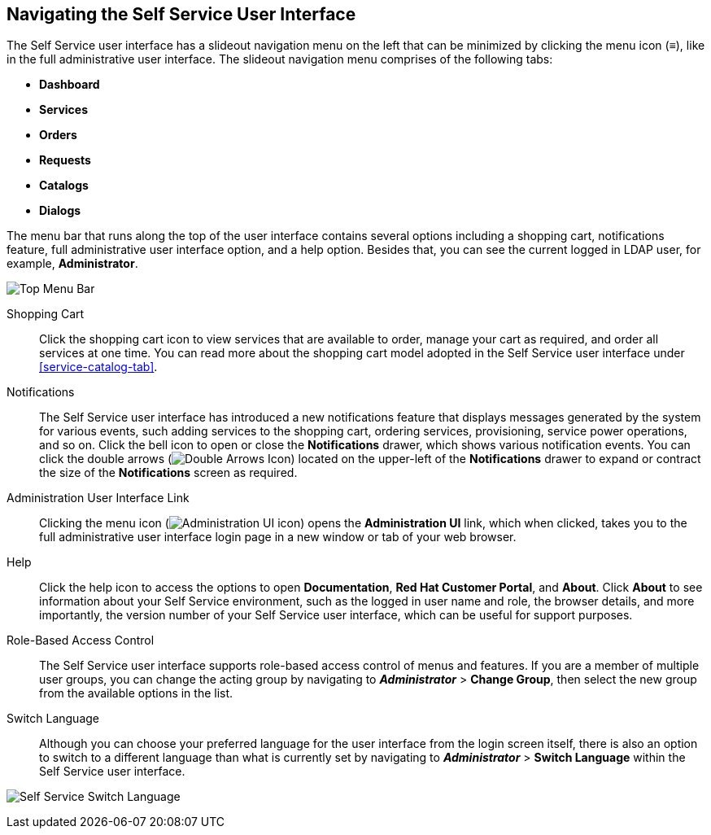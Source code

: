 [[navigating-the-self-service-user-interface]]
== Navigating the Self Service User Interface

The Self Service user interface has a slideout navigation menu on the left that can be minimized by clicking the menu icon (≡), like in the full administrative user interface. The slideout navigation menu comprises of the following tabs:

* *Dashboard*
* *Services*
* *Orders*
* *Requests* 
* *Catalogs*
* *Dialogs*

The menu bar that runs along the top of the user interface contains several options including a shopping cart, notifications feature, full administrative user interface option, and a help option. Besides that, you can see the current logged in LDAP user, for example, *Administrator*. 

image:ssui-menu-bar.png[Top Menu Bar]

Shopping Cart::

Click the shopping cart icon to view services that are available to order, manage your cart as required, and order all services at one time. You can read more about the shopping cart model adopted in the Self Service user interface under xref:service-catalog-tab[]. 

Notifications::

The Self Service user interface has introduced a new notifications feature that displays messages generated by the system for various events, such adding services to the shopping cart, ordering services, provisioning, service power operations, and so on. Click the bell icon to open or close the *Notifications* drawer, which shows various notification events. You can click the double arrows (image:SSUI_DoubleArrows_icon.png[Double Arrows Icon]) located on the upper-left of the *Notifications* drawer to expand or contract the size of the *Notifications* screen as required. 

Administration User Interface Link::

Clicking the menu icon (image:ssui-administration-ui-icon.png[Administration UI icon]) opens the *Administration UI* link, which when clicked, takes you to the full administrative user interface login page in a new window or tab of your web browser.


Help::

Click the help icon to access the options to open *Documentation*, *Red Hat Customer Portal*, and *About*. Click *About* to see information about your Self Service environment, such as the logged in user name and role, the browser details, and more importantly, the version number of your Self Service user interface, which can be useful for support purposes.

Role-Based Access Control::

The Self Service user interface supports role-based access control of menus and features. If you are a member of multiple user groups, you can change the acting group by navigating to *_Administrator_* > *Change Group*, then select the new group from the available options in the list.


Switch Language::

Although you can choose your preferred language for the user interface from the login screen itself, there is also an option to switch to a different language than what is currently set by navigating to *_Administrator_* > *Switch Language* within the Self Service user interface.

image:ssui-switch-language.png[Self Service Switch Language]




